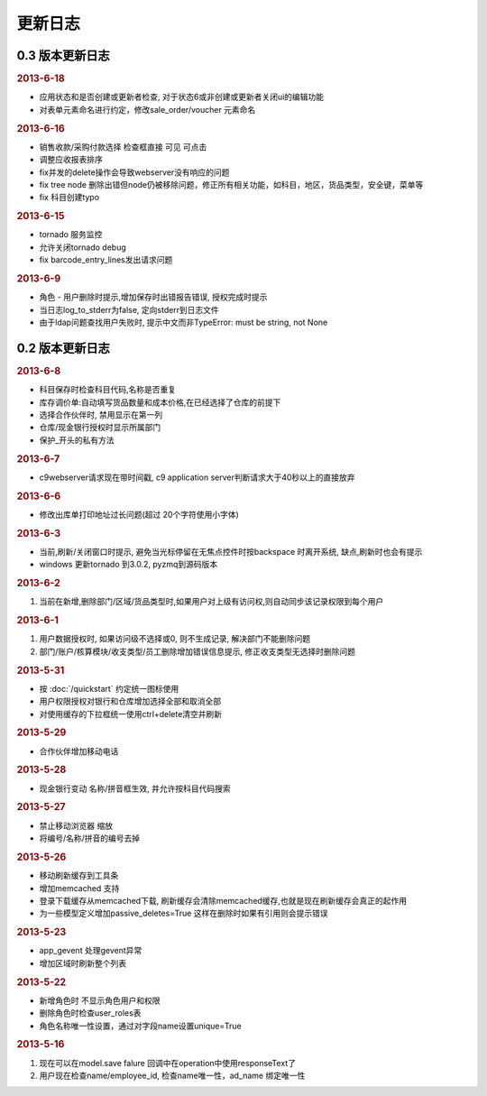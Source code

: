 更新日志
------------------------
0.3 版本更新日志
===========================

.. rubric:: 2013-6-18

* 应用状态和是否创建或更新者检查, 对于状态6或非创建或更新者关闭ui的编辑功能
* 对表单元素命名进行约定，修改sale_order/voucher 元素命名


.. rubric:: 2013-6-16

* 销售收款/采购付款选择 检查框直接 可见 可点击
* 调整应收报表排序
* fix并发的delete操作会导致webserver没有响应的问题
* fix tree node 删除出错但node仍被移除问题，修正所有相关功能，如科目，地区，货品类型，安全键，菜单等
* fix 科目创建typo

.. rubric:: 2013-6-15

* tornado 服务监控
* 允许关闭tornado debug
* fix barcode_entry_lines发出请求问题

.. rubric:: 2013-6-9

* 角色 - 用户删除时提示,增加保存时出错报告错误, 授权完成时提示
* 当日志log_to_stderr为false, 定向stderr到日志文件
* 由于ldap问题查找用户失败时, 提示中文而非TypeError: must be string, not None





0.2 版本更新日志
==============================

.. rubric:: 2013-6-8

* 科目保存时检查科目代码,名称是否重复
* 库存调价单:自动填写货品数量和成本价格,在已经选择了仓库的前提下
* 选择合作伙伴时, 禁用显示在第一列
* 仓库/现金银行授权时显示所属部门
* 保护_开头的私有方法

.. rubric:: 2013-6-7

* c9webserver请求现在带时间戳, c9 application server判断请求大于40秒以上的直接放弃

.. rubric:: 2013-6-6

* 修改出库单打印地址过长问题(超过 20个字符使用小字体)

.. rubric:: 2013-6-3

* 当前,刷新/关闭窗口时提示, 避免当光标停留在无焦点控件时按backspace 时离开系统, 缺点,刷新时也会有提示

* windows 更新tornado 到3.0.2, pyzmq到源码版本

.. rubric:: 2013-6-2

1. 当前在新增,删除部门/区域/货品类型时,如果用户对上级有访问权,则自动同步该记录权限到每个用户


.. rubric:: 2013-6-1

1. 用户数据授权时, 如果访问级不选择或0, 则不生成记录, 解决部门不能删除问题
2. 部门/账户/核算模块/收支类型/员工删除增加错误信息提示, 修正收支类型无选择时删除问题

.. rubric:: 2013-5-31

* 按 :doc:`/quickstart` 约定统一图标使用
* 用户权限授权对银行和仓库增加选择全部和取消全部
* 对使用缓存的下拉框统一使用ctrl+delete清空并刷新

.. rubric:: 2013-5-29

* 合作伙伴增加移动电话

.. rubric:: 2013-5-28

* 现金银行变动 名称/拼音框生效, 并允许按科目代码搜索


.. rubric:: 2013-5-27

* 禁止移动浏览器 缩放
* 将编号/名称/拼音的编号去掉

.. rubric:: 2013-5-26

* 移动刷新缓存到工具条
* 增加memcached 支持
* 登录下载缓存从memcached下载, 刷新缓存会清除memcached缓存,也就是现在刷新缓存会真正的起作用
* 为一些模型定义增加passive_deletes=True 这样在删除时如果有引用则会提示错误


.. rubric:: 2013-5-23

* app_gevent 处理gevent异常
* 增加区域时刷新整个列表

.. rubric:: 2013-5-22


* 新增角色时 不显示角色用户和权限
* 删除角色时检查user_roles表
* 角色名称唯一性设置，通过对字段name设置unique=True

.. rubric:: 2013-5-16

1. 现在可以在model.save falure 回调中在operation中使用responseText了
2. 用户现在检查name/employee_id, 检查name唯一性，ad_name 绑定唯一性
